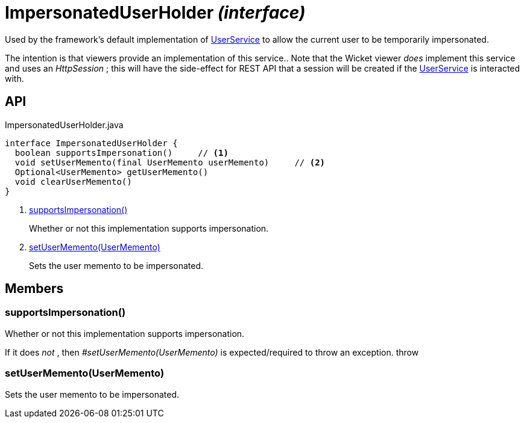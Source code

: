 = ImpersonatedUserHolder _(interface)_
:Notice: Licensed to the Apache Software Foundation (ASF) under one or more contributor license agreements. See the NOTICE file distributed with this work for additional information regarding copyright ownership. The ASF licenses this file to you under the Apache License, Version 2.0 (the "License"); you may not use this file except in compliance with the License. You may obtain a copy of the License at. http://www.apache.org/licenses/LICENSE-2.0 . Unless required by applicable law or agreed to in writing, software distributed under the License is distributed on an "AS IS" BASIS, WITHOUT WARRANTIES OR  CONDITIONS OF ANY KIND, either express or implied. See the License for the specific language governing permissions and limitations under the License.

Used by the framework's default implementation of xref:refguide:applib:index/services/user/UserService.adoc[UserService] to allow the current user to be temporarily impersonated.

The intention is that viewers provide an implementation of this service.. Note that the Wicket viewer _does_ implement this service and uses an _HttpSession_ ; this will have the side-effect for REST API that a session will be created if the xref:refguide:applib:index/services/user/UserService.adoc[UserService] is interacted with.

== API

[source,java]
.ImpersonatedUserHolder.java
----
interface ImpersonatedUserHolder {
  boolean supportsImpersonation()     // <.>
  void setUserMemento(final UserMemento userMemento)     // <.>
  Optional<UserMemento> getUserMemento()
  void clearUserMemento()
}
----

<.> xref:#supportsImpersonation__[supportsImpersonation()]
+
--
Whether or not this implementation supports impersonation.
--
<.> xref:#setUserMemento__UserMemento[setUserMemento(UserMemento)]
+
--
Sets the user memento to be impersonated.
--

== Members

[#supportsImpersonation__]
=== supportsImpersonation()

Whether or not this implementation supports impersonation.

If it does _not_ , then _#setUserMemento(UserMemento)_ is expected/required to throw an exception. throw

[#setUserMemento__UserMemento]
=== setUserMemento(UserMemento)

Sets the user memento to be impersonated.
